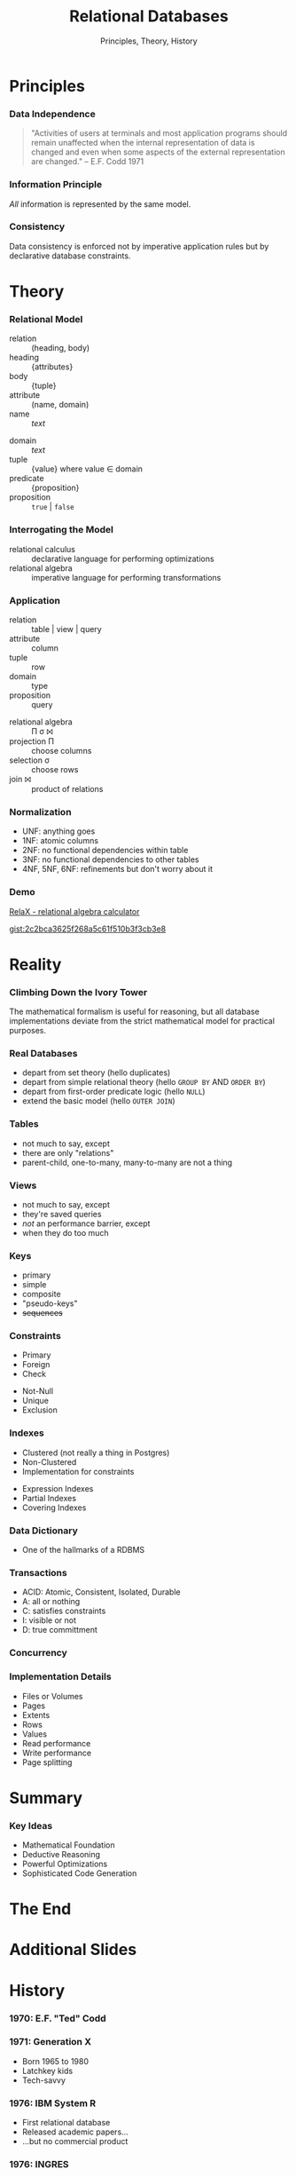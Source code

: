 #+GIST_ID: 8cecc640eef01dee8d6d4b140b6a70ca
#+TITLE: Relational Databases
#+SUBTITLE: Principles, Theory, History
#+AUTHOR: David A. Ventimiglia
#+EMAIL: davidaventimiglia@hasura.io

#+options: timestamp:nil title:t toc:nil todo:t |:t num:nil author:nil

#+REVEAL_DEFAULT_SLIDE_BACKGROUND: ./assets/slide_background.png
#+REVEAL_INIT_OPTIONS: transition:'none', controlsLayout:'edges', progress:false, controlsTutorial:false
#+REVEAL_THEME: black
#+REVEAL_TITLE_SLIDE_BACKGROUND: ./assets/slide_background.png
#+REVEAL_PLUGINS: (highlight)

* Principles

*** Data Independence

#+begin_quote
"Activities of users at terminals and most application programs should
remain unaffected when the internal representation of data is changed
and even when some aspects of the external representation are
changed." -- E.F. Codd 1971
#+end_quote

*** Information Principle

/All/ information is represented by the same model.

*** Consistency

Data consistency is enforced not by imperative application rules but
by declarative database constraints.

* Theory

*** Relational Model

#+REVEAL_HTML: <div class="column" style="float:left; width:50%">

- relation :: (heading, body)
- heading :: {attributes}
- body :: {tuple}
- attribute :: (name, domain)
- name :: /text/

#+REVEAL_HTML: </div>

#+REVEAL_HTML: <div class="column" style="float:right; width:50%">

- domain :: /text/
- tuple :: {value} where value ∈ domain
- predicate :: {proposition}
- proposition :: =true= | =false=

#+REVEAL_HTML: </div>

*** Interrogating the Model

- relational calculus :: declarative language for performing optimizations
- relational algebra :: imperative language for performing transformations

*** Application

#+REVEAL_HTML: <div class="column" style="float:left; width:50%">

- relation :: table | view | query
- attribute :: column
- tuple :: row
- domain :: type
- proposition :: query

#+REVEAL_HTML: </div>

#+REVEAL_HTML: <div class="column" style="float:right; width:50%">

- relational algebra :: Π σ ⨝
- projection Π :: choose columns
- selection σ :: choose rows
- join ⨝ :: product of relations

#+REVEAL_HTML: </div>

*** Normalization

- UNF:  anything goes
- 1NF:  atomic columns
- 2NF:  no functional dependencies within table
- 3NF:  no functional dependencies to other tables
- 4NF, 5NF, 6NF:  refinements but don't worry about it

*** Demo

[[http://clotho.uom.gr/relax/calc.htm][RelaX - relational algebra calculator]]

[[https://gist.github.com/dventimihasura/2c2bca3625f268a5c61f510b3f3cb3e8][gist:2c2bca3625f268a5c61f510b3f3cb3e8]]

* Reality

*** Climbing Down the Ivory Tower

The mathematical formalism is useful for reasoning, but all database
implementations deviate from the strict mathematical model for
practical purposes.

*** Real Databases

- depart from set theory (hello duplicates)
- depart from simple relational theory (hello ~GROUP BY~ AND ~ORDER BY~)
- depart from first-order predicate logic (hello ~NULL~)
- extend the basic model (hello ~OUTER JOIN~)

*** Tables

- not much to say, except
- there are only "relations"
- parent-child, one-to-many, many-to-many are not a thing

*** Views

- not much to say, except
- they're saved queries
- /not/ an performance barrier, except
- when they do too much

*** Keys

- primary
- simple
- composite
- "pseudo-keys"
- +sequences+

*** Constraints

#+REVEAL_HTML: <div class="column" style="float:right; width:50%">
- Primary
- Foreign
- Check
#+REVEAL_HTML: </div>

#+REVEAL_HTML: <div class="column" style="float:right; width:50%">
- Not-Null
- Unique
- Exclusion
#+REVEAL_HTML: </div>

*** Indexes

#+REVEAL_HTML: <div class="column" style="float:right; width:50%">
- Clustered (not really a thing in Postgres)
- Non-Clustered
- Implementation for constraints
#+REVEAL_HTML: </div>

#+REVEAL_HTML: <div class="column" style="float:right; width:50%">
- Expression Indexes
- Partial Indexes
- Covering Indexes
#+REVEAL_HTML: </div>

*** Data Dictionary

- One of the hallmarks of a RDBMS

*** Transactions

- ACID: Atomic, Consistent, Isolated, Durable
- A: all or nothing
- C: satisfies constraints
- I: visible or not
- D: true committment

*** Concurrency

*** Implementation Details

- Files or Volumes
- Pages
- Extents
- Rows
- Values
- Read performance
- Write performance
- Page splitting

* Summary

*** Key Ideas

- Mathematical Foundation
- Deductive Reasoning
- Powerful Optimizations
- Sophisticated Code Generation

* The End

* Additional Slides

* History

*** 1970: E.F. "Ted" Codd

*** 1971: Generation X

- Born 1965 to 1980
- Latchkey kids
- Tech-savvy

*** 1976: IBM System R

- First relational database
- Released academic papers...
- ...but no commercial product

*** 1976: INGRES

- Based off those papers
- Berkeley research project
- Later a commercial product

*** 1977: Oracle

- PDP-11 UNIX
- Influence directly from Codd's 1970 paper

*** 1977: Apple

- Apple II
- *BASIC*
- 6M units sold worldwide
- Sales peaked in 1983
- No RDBMS :(

*** 1978: Space Invaders

*** 1982: Commodore

- VIC-20
- Commodore 64
- *BASIC*
- 17M units sold worldwide
- Sales peaked in 1984
- No RDBMS :(
  
*** 1984: Sybase

- More Berkeley academics

*** 1989: Microsoft SQL Server

- Licensed from Sybase for IBM OS/2

*** 1990: The World Wide Web

- Tim Berners-Lee at CERN
- First web server and graphical browser

*** 1993: Mosaic

- Marc Andreesen
- NCSA

*** 1994: The Year of the Web

- Gen-Xers were 23 years old

*** 1995: The Dot-com Bubble

- HTML
- MySQL
- Perl is used
- But Java appears

*** 1996: MySQL

- MyISAM had severe limitations
- Fast but no transactions
- No relational integrity
- No triggers
- No functions

*** 2000: The NASDAQ Peaks

- the party's over
- From dog treats to the banks
- ORMs, EJBs, oh my!

*** 2004: Object-Relational Mapping is the Vietnam of our industry

- Ted Neward, architect and prolific author
- Gen-Xers were 33

*** 2004: The MapReduce Paper

- Apache Hadoop released 2006

*** 2005: CouchDB

- No SQL

*** 2005: GreenPlub

- SQL?

*** 2007: MongoDB

- No SQL!

*** 2007: The Dynamo Paper

- No SQL!!

*** 2010: Moore's Law Ends

- Gordon Web, Intel co-founder

*** 2010: Apache Hive

- SQL on Hadoop

*** 2010: CitusDB

- SQL
- MPP

*** 2013: AWS Redshift

- SQL!
- MPP

*** 2014: Apache Spark

- Comes with SQL (more-or-less)

*** 2017: Hasura

*** 2022: Today

- Gen-Xers are in their fifties.
- No longer calling the shots on tech
- Finally!

* Why Don't We Build Applications in the Database?

*** It's not what they tell you

- +performance+
- +not a real programming language+
- +not object-oriented+

*** It's never what they tell you

#+ATTR_HTML: :width 60%
#+ATTR_HTML: :height 60%
[[file:assets/Apple_II_typical_configuration_1977.png]]
